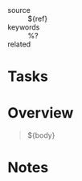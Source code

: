#+CREATED: %U
#+LAST_MODIFIED: %U
#+STARTUP: content
#+ANKI_DECK: Incremental Reading::%^{citekey}
#+FILETAGS: :litNotes:Web:

- source :: ${ref}
- keywords :: %?
- related ::

* Tasks

* Overview
#+begin_quote
${body}
#+end_quote


* Notes
